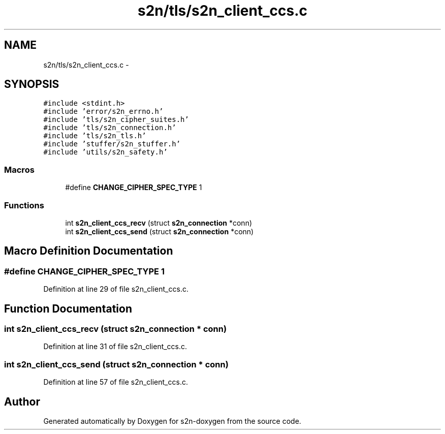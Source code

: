 .TH "s2n/tls/s2n_client_ccs.c" 3 "Tue Jun 28 2016" "s2n-doxygen" \" -*- nroff -*-
.ad l
.nh
.SH NAME
s2n/tls/s2n_client_ccs.c \- 
.SH SYNOPSIS
.br
.PP
\fC#include <stdint\&.h>\fP
.br
\fC#include 'error/s2n_errno\&.h'\fP
.br
\fC#include 'tls/s2n_cipher_suites\&.h'\fP
.br
\fC#include 'tls/s2n_connection\&.h'\fP
.br
\fC#include 'tls/s2n_tls\&.h'\fP
.br
\fC#include 'stuffer/s2n_stuffer\&.h'\fP
.br
\fC#include 'utils/s2n_safety\&.h'\fP
.br

.SS "Macros"

.in +1c
.ti -1c
.RI "#define \fBCHANGE_CIPHER_SPEC_TYPE\fP   1"
.br
.in -1c
.SS "Functions"

.in +1c
.ti -1c
.RI "int \fBs2n_client_ccs_recv\fP (struct \fBs2n_connection\fP *conn)"
.br
.ti -1c
.RI "int \fBs2n_client_ccs_send\fP (struct \fBs2n_connection\fP *conn)"
.br
.in -1c
.SH "Macro Definition Documentation"
.PP 
.SS "#define CHANGE_CIPHER_SPEC_TYPE   1"

.PP
Definition at line 29 of file s2n_client_ccs\&.c\&.
.SH "Function Documentation"
.PP 
.SS "int s2n_client_ccs_recv (struct \fBs2n_connection\fP * conn)"

.PP
Definition at line 31 of file s2n_client_ccs\&.c\&.
.SS "int s2n_client_ccs_send (struct \fBs2n_connection\fP * conn)"

.PP
Definition at line 57 of file s2n_client_ccs\&.c\&.
.SH "Author"
.PP 
Generated automatically by Doxygen for s2n-doxygen from the source code\&.

